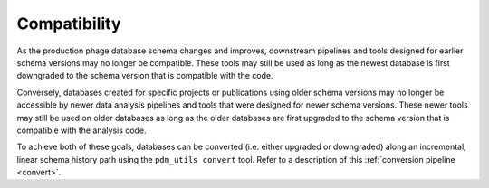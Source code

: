 Compatibility
=============

As the production phage database schema changes and improves, downstream pipelines and tools designed for earlier schema versions may no longer be compatible. These tools may still be used as long as the newest database is first downgraded to the schema version that is compatible with the code.

Conversely, databases created for specific projects or publications using older schema versions may no longer be accessible by newer data analysis pipelines and tools that were designed for newer schema versions. These newer tools may still be used on older databases as long as the older databases are first upgraded to the schema version that is compatible with the analysis code.

To achieve both of these goals, databases can be converted (i.e. either upgraded or downgraded) along an incremental, linear schema history path using the ``pdm_utils convert`` tool. Refer to a description of this :ref:`conversion pipeline <convert>`.

